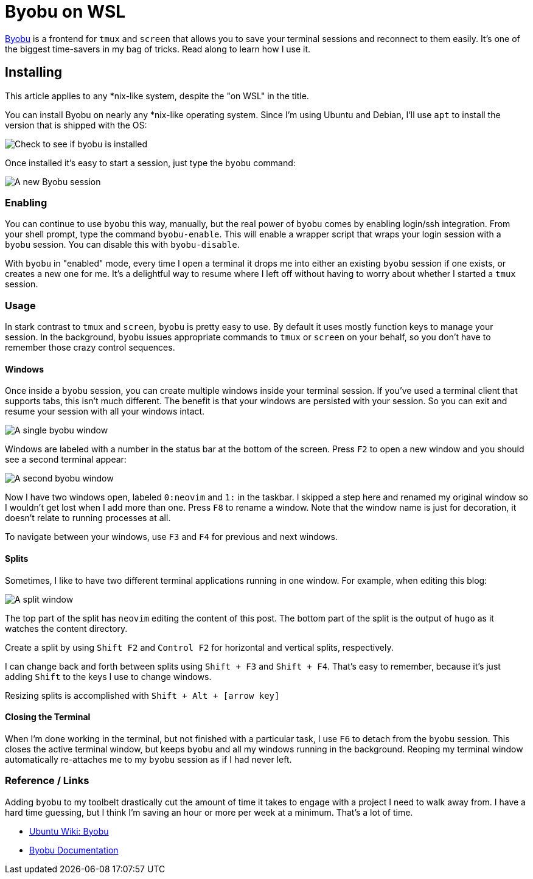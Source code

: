 = Byobu on WSL 
:date: 2019/10/09 
:draft: false 
:slug: byobu-on-wsl 
:keywords: WSL, Terminal
:description: Using Byobu on WSL
:image_url: /uploads/9e06273c9ca041cabe7c91d3c1e56698.jpg   
:credit: Byobu on WSL   
:credit_url: '#' 


http://byobu.co/[Byobu] is a frontend for `tmux` and `screen` that allows you to save your terminal sessions and reconnect to them easily.
It's one of the biggest time-savers in my bag of tricks.
Read along to learn how I use it.

== Installing

This article applies to any *nix-like system, despite the "on WSL" in the title.

You can install Byobu on nearly any *nix-like operating system.
Since I'm using Ubuntu and Debian, I'll use `apt` to install the version that is shipped with the OS:

image::https://content.brian.dev/uploads/173cf4ad653544199b18caefb7815fde.png[Check to see if byobu is installed]

Once installed it's easy to start a session, just type the `byobu` command:

image::https://content.brian.dev/uploads/35b254fc1bdd44da99f03daa89204969.png[A new Byobu session]

=== Enabling

You can continue to use `byobu` this way, manually, but the real power of `byobu` comes by enabling login/ssh integration.
From your shell prompt, type the command `byobu-enable`.
This will enable a wrapper script that wraps your login session with a `byobu` session.
You can disable this with `byobu-disable`.

With `byobu` in "enabled" mode, every time I open a terminal it drops me into either an existing `byobu` session if one exists, or creates a new one for me.
It's a delightful way to resume where I left off without having to worry about whether I started a `tmux` session.

=== Usage

In stark contrast to `tmux` and `screen`, `byobu` is pretty easy to use.
By default it uses mostly function keys to manage your session.
In the background, `byobu` issues appropriate commands to `tmux` or `screen` on your behalf, so you don't have to remember those crazy control sequences.

==== Windows

Once inside a `byobu` session, you can create multiple windows inside your terminal session.
If you've used a terminal client that supports tabs, this isn't much different.
The benefit is that your windows are persisted with your session.
So you can exit and resume your session with all your windows intact.

image::https://content.brian.dev/uploads/d24d31e5e6954e86bd3f2cf934a0140e.png[A single byobu window]

Windows are labeled with a number in the status bar at the bottom of the screen.
Press `F2` to open a new window and you should see a second terminal appear:

image::https://content.brian.dev/uploads/afd632e1757c4c7eb4ca3eb1182f79dc.png[A second byobu window]

Now I have two windows open, labeled `0:neovim` and `1:` in the taskbar.
I skipped a step here and renamed my original window so I wouldn't get lost when I add more than one.
Press `F8` to rename a window.
Note that the window name is just for decoration, it doesn't relate to running processes at all.

To navigate between your windows, use `F3` and `F4` for previous and next windows.

==== Splits

Sometimes, I like to have two different terminal applications running in one window.
For example, when editing this blog:

image::https://content.brian.dev/uploads/655ad82918be46578b16176f2310b052.png[A split window]

The top part of the split has `neovim` editing the content of this post.
The bottom part of the split is the output of `hugo` as it watches the content directory.

Create a split by using `Shift F2` and `Control F2` for horizontal and vertical splits, respectively.

I can change back and forth between splits using `Shift + F3` and `Shift + F4`.
That's easy to remember, because it's just adding `Shift` to the keys I use to change windows.

Resizing splits is accomplished with `Shift + Alt + [arrow key]`

==== Closing the Terminal

When I'm done working in the terminal, but not finished with a particular task, I use `F6` to detach from the `byobu` session.
This closes the active terminal window, but keeps `byobu` and all my windows running in the background.
Reoping my terminal window automatically re-attaches me to my `byobu` session as if I had never left.

=== Reference / Links

Adding `byobu` to my toolbelt drastically cut the amount of time it takes to engage with a project I need to walk away from.
I have a hard time guessing, but I think I'm saving an hour or more per week at a minimum.
That's a lot of time.

* https://help.ubuntu.com/community/Byobu[Ubuntu Wiki: Byobu]
* http://byobu.co/documentation.html[Byobu Documentation]
